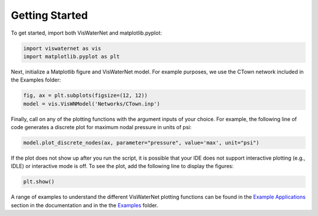=======
Getting Started 
=======

To get started, import both VisWaterNet and matplotlib.pyplot:

.. code:: python

    import viswaternet as vis
    import matplotlib.pyplot as plt

Next, initialize a Matplotlib figure and VisWaterNet model. For example purposes, we use the CTown network included in the Examples folder:

.. code:: python

    fig, ax = plt.subplots(figsize=(12, 12))
    model = vis.VisWNModel('Networks/CTown.inp')
    
Finally, call on any of the plotting functions with the argument inputs of your choice. For example, the following line of code generates a discrete plot for maximum nodal pressure in units of psi:

.. code:: python

    model.plot_discrete_nodes(ax, parameter="pressure", value='max', unit="psi")

If the plot does not show up after you run the script, it is possible that your IDE does not support interactive plotting (e.g., IDLE) or interactive mode is off. To see the plot, add the following line to display the figures: 

.. code:: python

    plt.show()

A range of examples to understand the different VisWaterNet plotting functions can be found in the `Example Applications`_ section in the documentation and in the the `Examples`_ folder.

.. _`Example Applications`: https://viswaternet.readthedocs.io/en/latest/examples.html
.. _`Examples`: https://github.com/tylertrimble/viswaternet/tree/master/Examples

